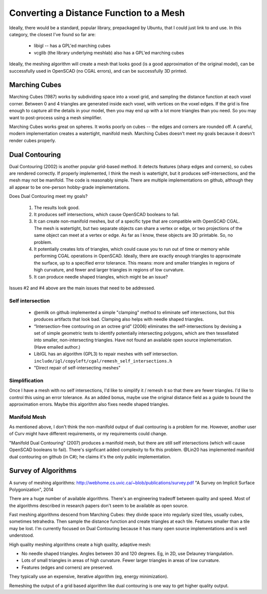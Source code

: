 ========================================
Converting a Distance Function to a Mesh
========================================

Ideally, there would be a standard, popular library, prepackaged by Ubuntu,
that I could just link to and use. In this category, the closest I've found
so far are:

 * libigl -- has a GPL'ed marching cubes
 * vcglib (the library underlying meshlab) also has a GPL'ed marching cubes

Ideally, the meshing algorithm will create a mesh that looks good (is a good
approximation of the original model), can be successfully used in OpenSCAD (no
CGAL errors), and can be successfully 3D printed.

Marching Cubes
==============
Marching Cubes (1987) works by subdividing space into a voxel grid, and sampling
the distance function at each voxel corner. Between 0 and 4 triangles are
generated inside each voxel, with vertices on the voxel edges. If the grid is
fine enough to capture all the details in your model, then you may end up with a
lot more triangles than you need. So you may want to post-process using a mesh
simplifier.

Marching Cubes works great on spheres. It works poorly on cubes -- the edges and
corners are rounded off. A careful, modern implementation creates a watertight,
manifold mesh. Marching Cubes doesn't meet my goals because it doesn't render
cubes properly.

Dual Contouring
===============
Dual Contouring (2002) is another popular grid-based method. It detects features
(sharp edges and corners), so cubes are rendered correctly. If properly
implemented, I think the mesh is watertight, but it produces self-intersections,
and the mesh may not be manifold. The code is reasonably simple. There are
multiple implementations on github, although they all appear to be one-person
hobby-grade implementations.

Does Dual Contouring meet my goals?

 1. The results look good.
 2. It produces self intersections, which cause OpenSCAD booleans to fail.
 3. It can create non-manifold meshes, but of a specific type that are
    compatible with OpenSCAD CGAL. The mesh is watertight, but two separate
    objects can share a vertex or edge, or two projections of the same object
    can meet at a vertex or edge. As far as I know, these objects are 3D
    printable. So, no problem.
 4. It potentially creates lots of triangles, which could cause you to run out
    of time or memory while performing CGAL operations in OpenSCAD. Ideally,
    there are exactly enough triangles to approximate the surface, up to a
    specified error tolerance. This means: more and smaller triangles in regions
    of high curvature, and fewer and larger triangles in regions of low
    curvature.
 5. It can produce needle shaped triangles, which might be an issue?

Issues #2 and #4 above are the main issues that need to be addressed.

Self intersection
-----------------
 * @emilk on github implemented a simple "clamping" method to eliminate self
   intersections, but this produces artifacts that look bad. Clamping also
   helps with needle shaped triangles.
 * “Intersection-free contouring on an octree grid” (2006) eliminates the
   self-intersections by devising a set of simple geometric tests to identify
   potentially intersecting polygons, which are then tessellated into smaller,
   non-intersecting triangles. Have not found an available open source
   implementation. (Have emailed author.)
 * LibIGL has an algorithm (GPL3) to repair meshes with self intersection.
   ``include/igl/copyleft/cgal/remesh_self_intersections.h``
 * "Direct repair of self-intersecting meshes"

Simplification
--------------
Once I have a mesh with no self intersections, I'd like to simplify it / remesh
it so that there are fewer triangles. I'd like to control this using an error
tolerance. As an added bonus, maybe use the original distance field as a guide
to bound the approximation errors. Maybe this algorithm also fixes
needle shaped triangles.

Manifold Mesh
-------------
As mentioned above, I don't think the non-manifold output of dual contouring
is a problem for me. However, another user of Curv might have different
requirements, or my requirements could change.

"Manifold Dual Contouring" (2007) produces a manifold mesh, but there are still
self intersections (which will cause OpenSCAD booleans to fail). There's
signficant added complexity to fix this problem.  @Lin20 has implemented
manifold dual contouring on github (in C#); he claims it's the only public
implementation.

Survey of Algorithms
====================
A survey of meshing algorithms:
http://webhome.cs.uvic.ca/~blob/publications/survey.pdf
"A Survey on Implicit Surface Polygonization", 2014

There are a huge number of available algorithms.
There's an engineering tradeoff between quality and speed.
Most of the algorithms described in research papers don't seem to be
available as open source.

Fast meshing algorithms descend from Marching Cubes: they divide space into
regularly sized tiles, usually cubes, sometimes tetrahedra.
Then sample the distance function and create triangles at each tile.
Features smaller than a tile may be lost.
I'm currently focused on Dual Contouring because it has many open source
implementations and is well understood.

High quality meshing algorithms create a high quality, adaptive mesh:

* No needle shaped triangles. Angles between 30 and 120 degrees.
  Eg, in 2D, use Delauney triangulation.
* Lots of small triangles in areas of high curvature. Fewer larger triangles
  in areas of low curvature.
* Features (edges and corners) are preserved.

They typically use an expensive, iterative algorithm (eg, energy minimization).

Remeshing the output of a grid based algorithm like dual contouring
is one way to get higher quality output.
